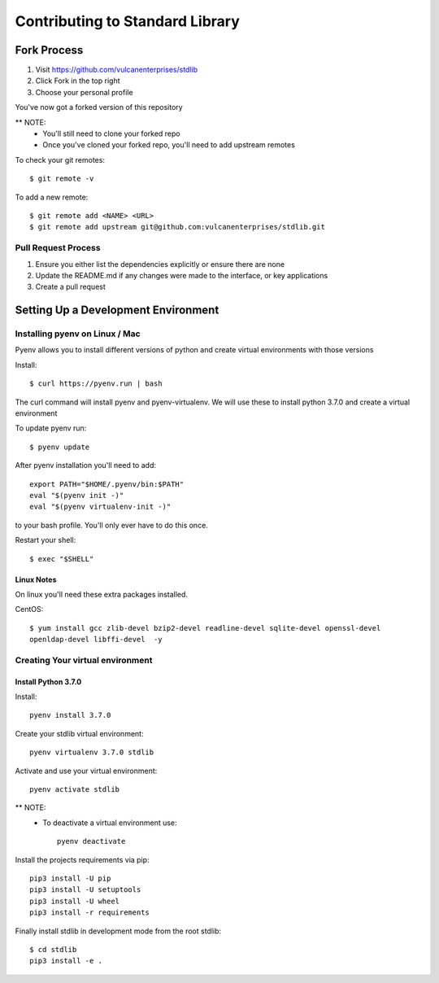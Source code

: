 ################################
Contributing to Standard Library
################################

Fork Process
------------
1. Visit https://github.com/vulcanenterprises/stdlib
2. Click Fork in the top right
3. Choose your personal profile

You've now got a forked version of this repository

** NOTE:
    * You'll still need to clone your forked repo
    * Once you've cloned your forked repo, you'll need to add upstream remotes

To check your git remotes::

    $ git remote -v

To add a new remote::

    $ git remote add <NAME> <URL>
    $ git remote add upstream git@github.com:vulcanenterprises/stdlib.git

Pull Request Process
^^^^^^^^^^^^^^^^^^^^
1. Ensure you either list the dependencies explicitly or ensure there are none
2. Update the README.md if any changes were made to the interface, or key applications
3. Create a pull request


Setting Up a Development Environment
------------------------------------

Installing pyenv on Linux / Mac
^^^^^^^^^^^^^^^^^^^^^^^^^^^^^^^

Pyenv allows you to install different versions of python and create virtual environments with those versions

Install::

    $ curl https://pyenv.run | bash

The curl command will install pyenv and pyenv-virtualenv.
We will use these to install python 3.7.0 and create a virtual environment

To update pyenv run::

    $ pyenv update

After pyenv installation you'll need to add::

    export PATH="$HOME/.pyenv/bin:$PATH"
    eval "$(pyenv init -)"
    eval "$(pyenv virtualenv-init -)"


to your bash profile. You'll only ever have to do this once.

Restart your shell::

    $ exec "$SHELL"


Linux Notes
***********

On linux you'll need these extra packages installed.

CentOS::

    $ yum install gcc zlib-devel bzip2-devel readline-devel sqlite-devel openssl-devel
    openldap-devel libffi-devel  -y

Creating Your virtual environment
^^^^^^^^^^^^^^^^^^^^^^^^^^^^^^^^^

Install Python 3.7.0
********************


Install::

    pyenv install 3.7.0

Create your stdlib virtual environment::

    pyenv virtualenv 3.7.0 stdlib

Activate and use your virtual environment::

    pyenv activate stdlib

** NOTE:
    * To deactivate a virtual environment use::

        pyenv deactivate

Install the projects requirements via pip::

    pip3 install -U pip
    pip3 install -U setuptools
    pip3 install -U wheel
    pip3 install -r requirements

Finally install stdlib in development mode from the root stdlib::

    $ cd stdlib
    pip3 install -e .

